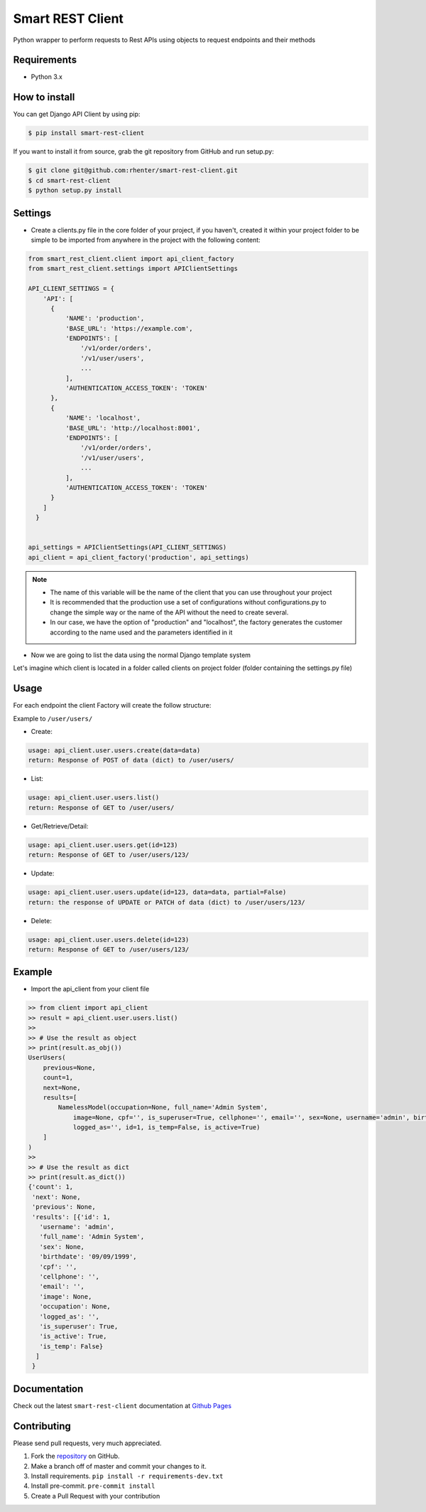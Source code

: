 =================
Smart REST Client
=================

|PyPI latest| |PyPI Version| |PyPI License| |Docs| |Open Source? Yes!|

Python wrapper to perform requests to Rest APIs using objects to request endpoints and their methods


Requirements
============

- Python 3.x


How to install
==============

You can get Django API Client by using pip:

.. code:: shell

    $ pip install smart-rest-client


If you want to install it from source, grab the git repository from GitHub and run setup.py:

.. code:: shell

    $ git clone git@github.com:rhenter/smart-rest-client.git
    $ cd smart-rest-client
    $ python setup.py install


Settings
========

* Create a clients.py file in the core folder of your project, if you haven't, created it within your project folder to be simple to be imported from anywhere in the project with the following content:

.. code-block:: python

  from smart_rest_client.client import api_client_factory
  from smart_rest_client.settings import APIClientSettings

  API_CLIENT_SETTINGS = {
      'API': [
        {
            'NAME': 'production',
            'BASE_URL': 'https://example.com',
            'ENDPOINTS': [
                '/v1/order/orders',
                '/v1/user/users',
                ...
            ],
            'AUTHENTICATION_ACCESS_TOKEN': 'TOKEN'
        },
        {
            'NAME': 'localhost',
            'BASE_URL': 'http://localhost:8001',
            'ENDPOINTS': [
                '/v1/order/orders',
                '/v1/user/users',
                ...
            ],
            'AUTHENTICATION_ACCESS_TOKEN': 'TOKEN'
        }
      ]
    }


  api_settings = APIClientSettings(API_CLIENT_SETTINGS)
  api_client = api_client_factory('production', api_settings)


.. note::
   - The name of this variable will be the name of the client that you can use throughout your project
   - It is recommended that the production use a set of configurations without configurations.py to change the simple way or the name of the API without the need to create several.
   - In our case, we have the option of "production" and "localhost", the factory generates the customer according to the name used and the parameters identified in it


* Now we are going to list the data using the normal Django template system

Let's imagine which client is located in a folder called clients on project folder (folder containing the settings.py file)

Usage
=====

For each endpoint the client Factory will create the follow structure:

Example to ``/user/users/``

- Create:

.. code-block:: text

  usage: api_client.user.users.create(data=data)
  return: Response of POST of data (dict) to /user/users/

- List:

.. code-block:: python

  usage: api_client.user.users.list()
  return: Response of GET to /user/users/

- Get/Retrieve/Detail:

.. code-block:: python

  usage: api_client.user.users.get(id=123)
  return: Response of GET to /user/users/123/

- Update:

.. code-block:: python

  usage: api_client.user.users.update(id=123, data=data, partial=False)
  return: the response of UPDATE or PATCH of data (dict) to /user/users/123/

- Delete:

.. code-block:: python

  usage: api_client.user.users.delete(id=123)
  return: Response of GET to /user/users/123/


Example
=======

- Import the api_client from your client file

.. code-block:: python

    >> from client import api_client
    >> result = api_client.user.users.list()
    >>
    >> # Use the result as object
    >> print(result.as_obj())
    UserUsers(
        previous=None,
        count=1,
        next=None,
        results=[
            NamelessModel(occupation=None, full_name='Admin System',
                image=None, cpf='', is_superuser=True, cellphone='', email='', sex=None, username='admin', birthdate='09/09/1999',
                logged_as='', id=1, is_temp=False, is_active=True)
        ]
    )
    >>
    >> # Use the result as dict
    >> print(result.as_dict())
    {'count': 1,
     'next': None,
     'previous': None,
     'results': [{'id': 1,
       'username': 'admin',
       'full_name': 'Admin System',
       'sex': None,
       'birthdate': '09/09/1999',
       'cpf': '',
       'cellphone': '',
       'email': '',
       'image': None,
       'occupation': None,
       'logged_as': '',
       'is_superuser': True,
       'is_active': True,
       'is_temp': False}
      ]
     }


Documentation
=============

Check out the latest ``smart-rest-client`` documentation at `Github Pages <https://rhenter.github.io/smart-rest-client/>`_


Contributing
============

Please send pull requests, very much appreciated.


1. Fork the `repository <https://github.com/rhenter/smart-rest-client>`_ on GitHub.
2. Make a branch off of master and commit your changes to it.
3. Install requirements. ``pip install -r requirements-dev.txt``
4. Install pre-commit. ``pre-commit install``
5. Create a Pull Request with your contribution


.. |Docs| image:: https://img.shields.io/static/v1?label=DOC&message=GitHub%20Pages&color=%3CCOLOR%3E
   :target: https://rhenter.github.io/smart-rest-client/
.. |PyPI Version| image:: https://img.shields.io/pypi/pyversions/smart-rest-client.svg?maxAge=60
   :target: https://pypi.python.org/pypi/smart-rest-client
.. |PyPI License| image:: https://img.shields.io/pypi/l/smart-rest-client.svg?maxAge=120
   :target: https://github.com/rhenter/smart-rest-client/blob/master/LICENSE
.. |PyPI latest| image:: https://img.shields.io/pypi/v/smart-rest-client.svg?maxAge=120
   :target: https://pypi.python.org/pypi/smart-rest-client
.. |CicleCI Status| image:: https://circleci.com/gh/rhenter/smart-rest-client.svg?style=svg
   :target: https://circleci.com/gh/rhenter/smart-rest-client
.. |Open Source? Yes!| image:: https://badgen.net/badge/Open%20Source%20%3F/Yes%21/blue?icon=github
   :target: https://github.com/rhenter/smart-rest-client
